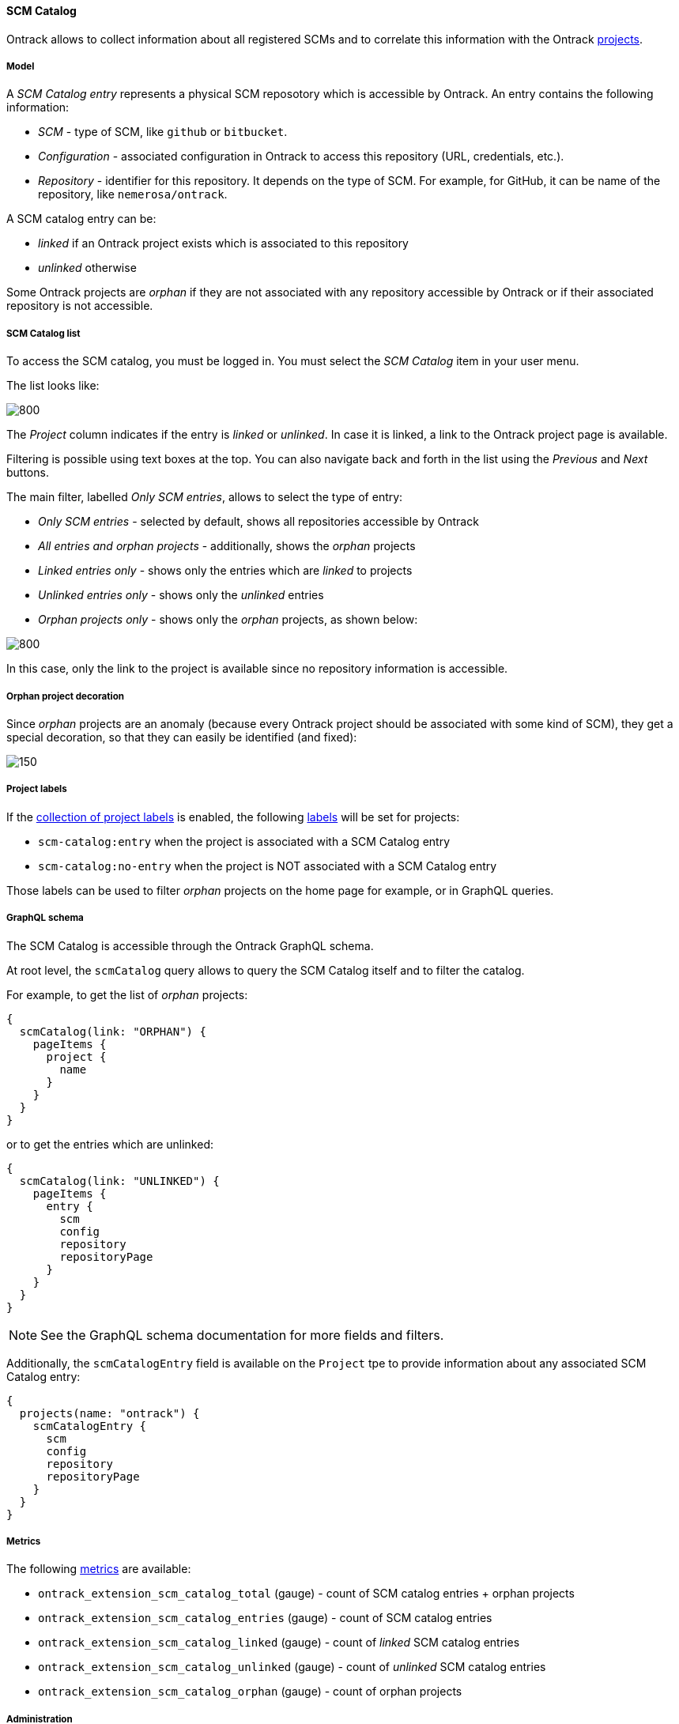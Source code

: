 [[scm-catalog]]
==== SCM Catalog

Ontrack allows to collect information about all registered SCMs
and to correlate this information with the Ontrack <<model,projects>>.

[[scm-catalog-model]]
===== Model

A _SCM Catalog entry_ represents a physical SCM reposotory which
is accessible by Ontrack. An entry contains the following information:

* _SCM_ - type of SCM, like `github` or `bitbucket`.
* _Configuration_ - associated configuration in Ontrack to access
  this repository (URL, credentials, etc.).
* _Repository_ - identifier for this repository. It depends on the
  type of SCM. For example, for GitHub, it can be name of the repository,
  like `nemerosa/ontrack`.

A SCM catalog entry can be:

* _linked_ if an Ontrack project exists which is associated to this repository
* _unlinked_ otherwise

Some Ontrack projects are _orphan_ if they are not associated
with any repository accessible by Ontrack or if their associated
repository is not accessible.

[[scm-catalog-list]]
===== SCM Catalog list

To access the SCM catalog, you must be logged in. You must
select the _SCM Catalog_ item in your user menu.

The list looks like:

image::images/scm-catalog-list-entries.png[800,SCM Catalog]

The _Project_ column indicates if the entry is _linked_ or _unlinked_.
In case it is linked, a link to the Ontrack project page is available.

Filtering is possible using text boxes at the top. You can also
navigate back and forth in the list using the _Previous_ and
_Next_ buttons.

The main filter, labelled _Only SCM entries_, allows to select
the type of entry:

* _Only SCM entries_ - selected by default, shows all repositories
   accessible by Ontrack
* _All entries and orphan projects_ - additionally, shows the _orphan_ projects
* _Linked entries only_ - shows only the entries which are _linked_ to projects
* _Unlinked entries only_ - shows only the _unlinked_ entries
* _Orphan projects only_ - shows only the _orphan_ projects, as shown below:

image::images/scm-catalog-orphan.png[800,Orphan projects]

In this case, only the link to the project is available since
no repository information is accessible.

[[scm-catalog-orphan-decoration]]
===== Orphan project decoration

Since _orphan_ projects are an anomaly (because every Ontrack
project should be associated with some kind of SCM), they
get a special decoration, so that they can easily be identified
(and fixed):

image::images/scm-catalog-orphan-decoration.png[150,Orphan project decoration]

[[scm-catalog-labels]]
===== Project labels

If the <<projects-labels-auto,collection of project labels>>
is enabled, the following <<projects-labels,labels>> will be set for projects:

* `scm-catalog:entry` when the project is associated with a SCM Catalog entry
* `scm-catalog:no-entry` when the project is NOT associated with a SCM Catalog entry

Those labels can be used to filter _orphan_ projects on the
home page for example, or in GraphQL queries.

[[scm-catalog-graphql]]
===== GraphQL schema

The SCM Catalog is accessible through the Ontrack GraphQL schema.

At root level, the `scmCatalog` query allows to query the SCM
Catalog itself and to filter the catalog.

For example, to get the list of _orphan_ projects:

[source]
----
{
  scmCatalog(link: "ORPHAN") {
    pageItems {
      project {
        name
      }
    }
  }
}
----

or to get the entries which are unlinked:

[source]
----
{
  scmCatalog(link: "UNLINKED") {
    pageItems {
      entry {
        scm
        config
        repository
        repositoryPage
      }
    }
  }
}
----

NOTE: See the GraphQL schema documentation for more fields and filters.

Additionally, the `scmCatalogEntry` field is available on the `Project` tpe
to provide information about any associated SCM Catalog entry:

[source]
----
{
  projects(name: "ontrack") {
    scmCatalogEntry {
      scm
      config
      repository
      repositoryPage
    }
  }
}
----

[[scm-catalog-metrics]]
===== Metrics

The following <<monitoring-metrics,metrics>> are available:

* `ontrack_extension_scm_catalog_total` (gauge) - count of SCM catalog entries + orphan projects
* `ontrack_extension_scm_catalog_entries` (gauge) - count of SCM catalog entries
* `ontrack_extension_scm_catalog_linked` (gauge) - count of _linked_ SCM catalog entries
* `ontrack_extension_scm_catalog_unlinked` (gauge) - count of _unlinked_ SCM catalog entries
* `ontrack_extension_scm_catalog_orphan` (gauge) - count of orphan projects

[[scm-catalog-jobs]]
===== Administration

This feature is enabled by default but can be controlled using
some administrative <<admin-console-job,jobs>>:

image::images/scm-catalog-jobs.png[SCM Catalog jobs]

* _Collection of SCM Catalog_ - gets the list of repositories
  accessible from Ontrack. Runs once a day.
* _Catalog links collection_ - gets the links between the
  projects and associated SCM repositories. Runs once a day.
* _Collection of SCM Catalog metrics_ - computes some metrics
  about the SCM catalog

[[scm-catalog-github]]
====== Specific configuration for GitHub

The GitHub repositories are _not_ collected unless their
organization is specifically allowed. By default, none are.

In order to enable the scanning of a GitHub organization,
log as administrator, go to the _Settings_, scroll to the
_GitHub SCM Catalog_ section and enter the names of the
organizations to authorise for collection. For example, below,
only the `nemerosa` organization is allowed:

image::images/scm-catalog-github.png[200,GitHub SCM Catalog]
